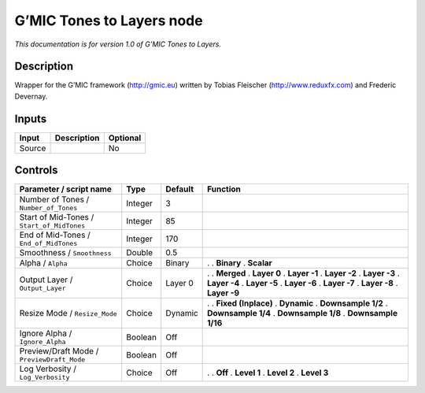 .. _eu.gmic.TonestoLayers:

G’MIC Tones to Layers node
==========================

*This documentation is for version 1.0 of G’MIC Tones to Layers.*

Description
-----------

Wrapper for the G’MIC framework (http://gmic.eu) written by Tobias Fleischer (http://www.reduxfx.com) and Frederic Devernay.

Inputs
------

====== =========== ========
Input  Description Optional
====== =========== ========
Source             No
====== =========== ========

Controls
--------

.. tabularcolumns:: |>{\raggedright}p{0.2\columnwidth}|>{\raggedright}p{0.06\columnwidth}|>{\raggedright}p{0.07\columnwidth}|p{0.63\columnwidth}|

.. cssclass:: longtable

========================================== ======= ======= =====================
Parameter / script name                    Type    Default Function
========================================== ======= ======= =====================
Number of Tones / ``Number_of_Tones``      Integer 3        
Start of Mid-Tones / ``Start_of_MidTones`` Integer 85       
End of Mid-Tones / ``End_of_MidTones``     Integer 170      
Smoothness / ``Smoothness``                Double  0.5      
Alpha / ``Alpha``                          Choice  Binary  .  
                                                           . **Binary**
                                                           . **Scalar**
Output Layer / ``Output_Layer``            Choice  Layer 0 .  
                                                           . **Merged**
                                                           . **Layer 0**
                                                           . **Layer -1**
                                                           . **Layer -2**
                                                           . **Layer -3**
                                                           . **Layer -4**
                                                           . **Layer -5**
                                                           . **Layer -6**
                                                           . **Layer -7**
                                                           . **Layer -8**
                                                           . **Layer -9**
Resize Mode / ``Resize_Mode``              Choice  Dynamic .  
                                                           . **Fixed (Inplace)**
                                                           . **Dynamic**
                                                           . **Downsample 1/2**
                                                           . **Downsample 1/4**
                                                           . **Downsample 1/8**
                                                           . **Downsample 1/16**
Ignore Alpha / ``Ignore_Alpha``            Boolean Off      
Preview/Draft Mode / ``PreviewDraft_Mode`` Boolean Off      
Log Verbosity / ``Log_Verbosity``          Choice  Off     .  
                                                           . **Off**
                                                           . **Level 1**
                                                           . **Level 2**
                                                           . **Level 3**
========================================== ======= ======= =====================
